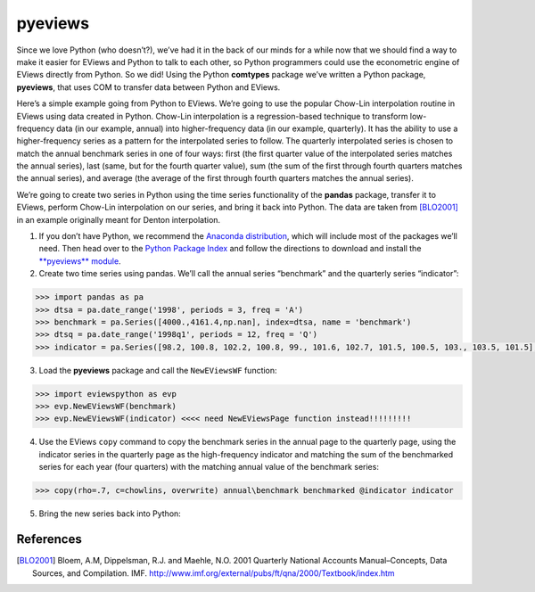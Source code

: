 ========
pyeviews
========

Since we love Python (who doesn’t?), we’ve had it in the back of our minds for a while now that we should find a way to make it easier for EViews and Python to talk to each other, so Python programmers could use the econometric engine of EViews directly from Python.  So we did!  Using the Python **comtypes** package we’ve written a Python package, **pyeviews**, that uses COM to transfer data between Python and EViews.  
    
Here’s a simple example going from Python to EViews.  We’re going to use the popular Chow-Lin interpolation routine in EViews using data created in Python.  Chow-Lin interpolation is a regression-based technique to transform low-frequency data (in our example, annual) into higher-frequency data (in our example, quarterly).  It has the ability to use a higher-frequency series as a pattern for the interpolated series to follow.   The quarterly interpolated series is chosen to match the annual benchmark series in one of four ways: first (the first quarter value of the interpolated series matches the annual series), last (same, but for the fourth quarter value), sum (the sum of the first through fourth quarters matches the annual series), and average (the average of the first through fourth quarters matches the annual series).
 
We’re going to create two series in Python using the time series functionality of the **pandas** package, transfer it to EViews, perform Chow-Lin interpolation on our series, and bring it back into Python.  The data are taken from [BLO2001]_ in an example originally meant for Denton interpolation.

1.	If you don’t have Python, we recommend the `Anaconda distribution <https://www.continuum.io/downloads>`_, which will include most of the packages we’ll need.  Then head over to the `Python Package Index <https://pypi.python.org/pypi>`_ and follow the directions to download and install the `**pyeviews** module <http://w3.org>`_.

2.	Create two time series using pandas.  We’ll call the annual series “benchmark” and the quarterly series “indicator”:

.. code:: python

    >>> import pandas as pa
    >>> dtsa = pa.date_range('1998', periods = 3, freq = 'A')
    >>> benchmark = pa.Series([4000.,4161.4,np.nan], index=dtsa, name = 'benchmark')
    >>> dtsq = pa.date_range('1998q1', periods = 12, freq = 'Q')
    >>> indicator = pa.Series([98.2, 100.8, 102.2, 100.8, 99., 101.6, 102.7, 101.5, 100.5, 103., 103.5, 101.5], index = dtsq, name = 'indicator')`
    
3.	Load the **pyeviews** package and call the ``NewEViewsWF`` function:

.. code:: python

    >>> import eviewspython as evp
    >>> evp.NewEViewsWF(benchmark)
    >>> evp.NewEViewsWF(indicator) <<<< need NewEViewsPage function instead!!!!!!!!!
    
4.	Use the EViews ``copy`` command to copy the benchmark series in the annual page to the quarterly page, using the indicator series in the quarterly page as the high-frequency indicator and matching the sum of the benchmarked series for each year (four quarters) with the matching annual value of the benchmark series:

.. code:: python

    >>> copy(rho=.7, c=chowlins, overwrite) annual\benchmark benchmarked @indicator indicator
    
5.	Bring the new series back into Python:


References
----------
.. [BLO2001] Bloem, A.M, Dippelsman, R.J. and Maehle, N.O. 2001 Quarterly National Accounts Manual–Concepts, Data Sources, and Compilation. IMF. http://www.imf.org/external/pubs/ft/qna/2000/Textbook/index.htm